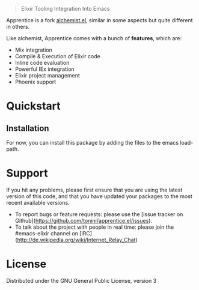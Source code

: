 
#+html: <blockquote> Elixir Tooling Integration Into Emacs </blockquote>

Apprentice is a fork [[https://github.com/tonini/alchemist.el][alchemist.el]], similar in some aspects but quite different in others.

Like alchemist, Apprentice comes with a bunch of *features*, which are:

+ Mix integration
+ Compile & Execution of Elixir code
+ Inline code evaluation
+ Powerful IEx integration
+ Elixir project management
+ Phoenix support

* Quickstart

** Installation

For now, you can install this package by adding the files to the emacs load-path.

# `package.el` is the built-in package manager in Emacs.

#  Apprentice.el is available on the two major `package.el` community maintained repos - [MELPA Stable](http://stable.melpa.org) and [MELPA](http://melpa.org).

#  You can install `Apprentice` with the following command: 

#  <kbd>M-x package-install [RET] apprentice [RET]</kbd> 

#  # Documentation 

#  Documentation is available [here](http://apprentice.readthedocs.org/). 

* Support

If you hit any problems, please first ensure that you are using the latest version of this code,
and that you have updated your packages to the most recent available versions.

+ To report bugs or feature requests: please use the [issue tracker on Github](https://github.com/tonini/apprentice.el/issues).
+ To talk about the project with people in real time: please join the #emacs-elixir channel on [IRC](http://de.wikipedia.org/wiki/Internet_Relay_Chat)

* License [[https://img.shields.io/badge/license-GPL_3-green.svg]]

Distributed under the GNU General Public License, version 3
